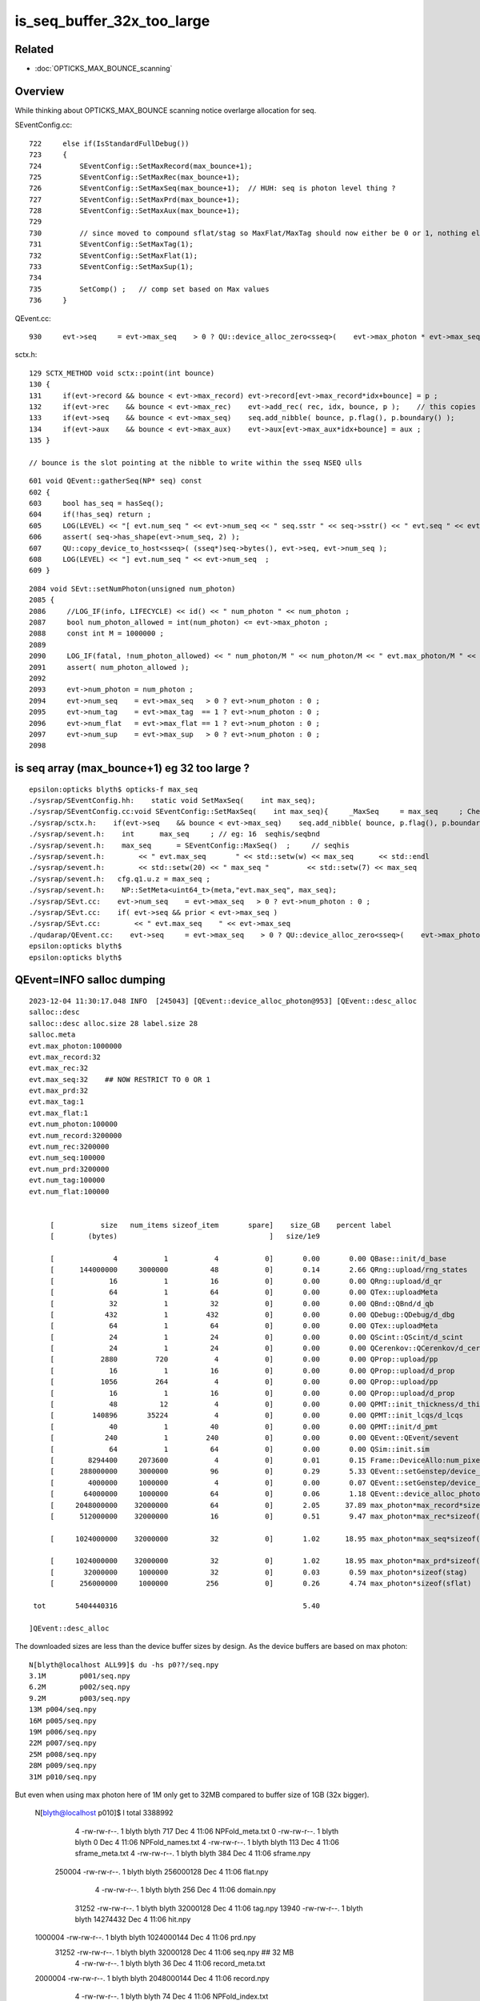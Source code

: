 is_seq_buffer_32x_too_large
============================

Related
---------

* :doc:`OPTICKS_MAX_BOUNCE_scanning`


Overview
----------

While thinking about OPTICKS_MAX_BOUNCE scanning notice overlarge allocation
for seq. 

SEventConfig.cc::

    722     else if(IsStandardFullDebug())
    723     {
    724         SEventConfig::SetMaxRecord(max_bounce+1);
    725         SEventConfig::SetMaxRec(max_bounce+1);
    726         SEventConfig::SetMaxSeq(max_bounce+1);  // HUH: seq is photon level thing ? 
    727         SEventConfig::SetMaxPrd(max_bounce+1);
    728         SEventConfig::SetMaxAux(max_bounce+1);
    729 
    730         // since moved to compound sflat/stag so MaxFlat/MaxTag should now either be 0 or 1, nothing else  
    731         SEventConfig::SetMaxTag(1);
    732         SEventConfig::SetMaxFlat(1);
    733         SEventConfig::SetMaxSup(1);
    734 
    735         SetComp() ;   // comp set based on Max values   
    736     }


QEvent.cc::

    930     evt->seq     = evt->max_seq    > 0 ? QU::device_alloc_zero<sseq>(    evt->max_photon * evt->max_seq   , "max_photon*max_seq*sizeof(sseq)"    ) : nullptr ;

sctx.h::

    129 SCTX_METHOD void sctx::point(int bounce)
    130 {
    131     if(evt->record && bounce < evt->max_record) evt->record[evt->max_record*idx+bounce] = p ;
    132     if(evt->rec    && bounce < evt->max_rec)    evt->add_rec( rec, idx, bounce, p );    // this copies into evt->rec array 
    133     if(evt->seq    && bounce < evt->max_seq)    seq.add_nibble( bounce, p.flag(), p.boundary() );
    134     if(evt->aux    && bounce < evt->max_aux)    evt->aux[evt->max_aux*idx+bounce] = aux ;
    135 }

    // bounce is the slot pointing at the nibble to write within the sseq NSEQ ulls

::

     601 void QEvent::gatherSeq(NP* seq) const
     602 {
     603     bool has_seq = hasSeq();
     604     if(!has_seq) return ;
     605     LOG(LEVEL) << "[ evt.num_seq " << evt->num_seq << " seq.sstr " << seq->sstr() << " evt.seq " << evt->seq ;
     606     assert( seq->has_shape(evt->num_seq, 2) );
     607     QU::copy_device_to_host<sseq>( (sseq*)seq->bytes(), evt->seq, evt->num_seq );
     608     LOG(LEVEL) << "] evt.num_seq " << evt->num_seq  ;
     609 }

::

    2084 void SEvt::setNumPhoton(unsigned num_photon)
    2085 {
    2086     //LOG_IF(info, LIFECYCLE) << id() << " num_photon " << num_photon ; 
    2087     bool num_photon_allowed = int(num_photon) <= evt->max_photon ;
    2088     const int M = 1000000 ;
    2089 
    2090     LOG_IF(fatal, !num_photon_allowed) << " num_photon/M " << num_photon/M << " evt.max_photon/M " << evt->max_photon/M ;
    2091     assert( num_photon_allowed );
    2092 
    2093     evt->num_photon = num_photon ;
    2094     evt->num_seq    = evt->max_seq   > 0 ? evt->num_photon : 0 ;
    2095     evt->num_tag    = evt->max_tag  == 1 ? evt->num_photon : 0 ;
    2096     evt->num_flat   = evt->max_flat == 1 ? evt->num_photon : 0 ;
    2097     evt->num_sup    = evt->max_sup   > 0 ? evt->num_photon : 0 ;
    2098 





is seq array (max_bounce+1) eg 32 too large ? 
--------------------------------------------------

::

    epsilon:opticks blyth$ opticks-f max_seq
    ./sysrap/SEventConfig.hh:    static void SetMaxSeq(    int max_seq); 
    ./sysrap/SEventConfig.cc:void SEventConfig::SetMaxSeq(    int max_seq){     _MaxSeq     = max_seq     ; Check() ; }
    ./sysrap/sctx.h:    if(evt->seq    && bounce < evt->max_seq)    seq.add_nibble( bounce, p.flag(), p.boundary() );  
    ./sysrap/sevent.h:    int      max_seq     ; // eg: 16  seqhis/seqbnd
    ./sysrap/sevent.h:    max_seq      = SEventConfig::MaxSeq()  ;     // seqhis 
    ./sysrap/sevent.h:        << " evt.max_seq       " << std::setw(w) << max_seq      << std::endl 
    ./sysrap/sevent.h:        << std::setw(20) << " max_seq "         << std::setw(7) << max_seq 
    ./sysrap/sevent.h:   cfg.q1.u.z = max_seq ; 
    ./sysrap/sevent.h:    NP::SetMeta<uint64_t>(meta,"evt.max_seq", max_seq); 
    ./sysrap/SEvt.cc:    evt->num_seq    = evt->max_seq   > 0 ? evt->num_photon : 0 ;
    ./sysrap/SEvt.cc:    if( evt->seq && prior < evt->max_seq )
    ./sysrap/SEvt.cc:        << " evt.max_seq    " << evt->max_seq
    ./qudarap/QEvent.cc:    evt->seq     = evt->max_seq    > 0 ? QU::device_alloc_zero<sseq>(    evt->max_photon * evt->max_seq   , "max_photon*max_seq*sizeof(sseq)"    ) : nullptr ; 
    epsilon:opticks blyth$ 
    epsilon:opticks blyth$ 



QEvent=INFO salloc dumping
-------------------------------

::

    2023-12-04 11:30:17.048 INFO  [245043] [QEvent::device_alloc_photon@953] [QEvent::desc_alloc 
    salloc::desc
    salloc::desc alloc.size 28 label.size 28
    salloc.meta
    evt.max_photon:1000000
    evt.max_record:32
    evt.max_rec:32
    evt.max_seq:32    ## NOW RESTRICT TO 0 OR 1 
    evt.max_prd:32
    evt.max_tag:1
    evt.max_flat:1
    evt.num_photon:100000
    evt.num_record:3200000
    evt.num_rec:3200000
    evt.num_seq:100000
    evt.num_prd:3200000
    evt.num_tag:100000
    evt.num_flat:100000


         [           size   num_items sizeof_item       spare]    size_GB    percent label
         [        (bytes)                                    ]   size/1e9            

         [              4           1           4           0]       0.00       0.00 QBase::init/d_base
         [      144000000     3000000          48           0]       0.14       2.66 QRng::upload/rng_states
         [             16           1          16           0]       0.00       0.00 QRng::upload/d_qr
         [             64           1          64           0]       0.00       0.00 QTex::uploadMeta
         [             32           1          32           0]       0.00       0.00 QBnd::QBnd/d_qb
         [            432           1         432           0]       0.00       0.00 QDebug::QDebug/d_dbg
         [             64           1          64           0]       0.00       0.00 QTex::uploadMeta
         [             24           1          24           0]       0.00       0.00 QScint::QScint/d_scint
         [             24           1          24           0]       0.00       0.00 QCerenkov::QCerenkov/d_cerenkov.0
         [           2880         720           4           0]       0.00       0.00 QProp::upload/pp
         [             16           1          16           0]       0.00       0.00 QProp::upload/d_prop
         [           1056         264           4           0]       0.00       0.00 QProp::upload/pp
         [             16           1          16           0]       0.00       0.00 QProp::upload/d_prop
         [             48          12           4           0]       0.00       0.00 QPMT::init_thickness/d_thickness
         [         140896       35224           4           0]       0.00       0.00 QPMT::init_lcqs/d_lcqs
         [             40           1          40           0]       0.00       0.00 QPMT::init/d_pmt
         [            240           1         240           0]       0.00       0.00 QEvent::QEvent/sevent
         [             64           1          64           0]       0.00       0.00 QSim::init.sim
         [        8294400     2073600           4           0]       0.01       0.15 Frame::DeviceAllo:num_pixels
         [      288000000     3000000          96           0]       0.29       5.33 QEvent::setGenstep/device_alloc_genstep_and_seed:quad6
         [        4000000     1000000           4           0]       0.00       0.07 QEvent::setGenstep/device_alloc_genstep_and_seed:int seed
         [       64000000     1000000          64           0]       0.06       1.18 QEvent::device_alloc_photon/max_photon*sizeof(sphoton)
         [     2048000000    32000000          64           0]       2.05      37.89 max_photon*max_record*sizeof(sphoton)
         [      512000000    32000000          16           0]       0.51       9.47 max_photon*max_rec*sizeof(srec)

         [     1024000000    32000000          32           0]       1.02      18.95 max_photon*max_seq*sizeof(sseq)

         [     1024000000    32000000          32           0]       1.02      18.95 max_photon*max_prd*sizeof(quad2)
         [       32000000     1000000          32           0]       0.03       0.59 max_photon*sizeof(stag)
         [      256000000     1000000         256           0]       0.26       4.74 max_photon*sizeof(sflat)

     tot       5404440316                                            5.40

    ]QEvent::desc_alloc 



The downloaded sizes are less than the device buffer sizes by design.
As the device buffers are based on max photon::

    N[blyth@localhost ALL99]$ du -hs p0??/seq.npy
    3.1M	p001/seq.npy
    6.2M	p002/seq.npy
    9.2M	p003/seq.npy
    13M	p004/seq.npy
    16M	p005/seq.npy
    19M	p006/seq.npy
    22M	p007/seq.npy
    25M	p008/seq.npy
    28M	p009/seq.npy
    31M	p010/seq.npy

But even when using max photon here of 1M only get to 32MB 
compared to buffer size of 1GB (32x bigger). 


    N[blyth@localhost p010]$ l
    total 3388992
          4 -rw-rw-r--.  1 blyth blyth        717 Dec  4 11:06 NPFold_meta.txt
          0 -rw-rw-r--.  1 blyth blyth          0 Dec  4 11:06 NPFold_names.txt
          4 -rw-rw-r--.  1 blyth blyth        113 Dec  4 11:06 sframe_meta.txt
          4 -rw-rw-r--.  1 blyth blyth        384 Dec  4 11:06 sframe.npy
     250004 -rw-rw-r--.  1 blyth blyth  256000128 Dec  4 11:06 flat.npy
          4 -rw-rw-r--.  1 blyth blyth        256 Dec  4 11:06 domain.npy
      31252 -rw-rw-r--.  1 blyth blyth   32000128 Dec  4 11:06 tag.npy
      13940 -rw-rw-r--.  1 blyth blyth   14274432 Dec  4 11:06 hit.npy
    1000004 -rw-rw-r--.  1 blyth blyth 1024000144 Dec  4 11:06 prd.npy
      31252 -rw-rw-r--.  1 blyth blyth   32000128 Dec  4 11:06 seq.npy          ## 32 MB
          4 -rw-rw-r--.  1 blyth blyth         36 Dec  4 11:06 record_meta.txt
    2000004 -rw-rw-r--.  1 blyth blyth 2048000144 Dec  4 11:06 record.npy
          4 -rw-rw-r--.  1 blyth blyth         74 Dec  4 11:06 NPFold_index.txt
      62504 -rw-rw-r--.  1 blyth blyth   64000128 Dec  4 11:06 photon.npy
          0 drwxrwxr-x. 12 blyth blyth        187 Dec  4 11:03 ..
          4 drwxr-xr-x.  2 blyth blyth       4096 Nov 29 20:51 .
          4 -rw-rw-r--.  1 blyth blyth        224 Nov 29 20:51 genstep.npy
    N[blyth@localhost p010]$ 



